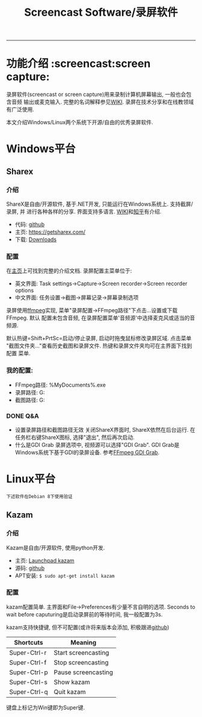 #+TITLE: Screencast Software/录屏软件

-----
* 功能介绍                                                        :screencast:screen capture:
录屏软件(screencast or screen capture)用来录制计算机屏幕输出, 一般也会包含音频
输出或麦克输入. 完整的名词解释参见[[https://en.wikipedia.org/wiki/Screencast][WIKI]]. 录屏在技术分享和在线教领域有广泛使用.

本文介绍Windows/Linux两个系统下开源/自由的优秀录屏软件.

* Windows平台
** Sharex
*** 介绍
ShareX是自由/开源软件, 基于.NET开发, 只能运行在Windows系统上. 支持截屏/录屏, 并
进行各种各样的分享. 界面支持多语言. [[https://en.wikipedia.org/wiki/ShareX][WIKI]]和[[https://zhuanlan.zhihu.com/p/19627720][知乎]]有介绍.
- 代码: [[https://github.com/ShareX/ShareX][github]]
- 主页: https://getsharex.com/
- 下载: [[https://getsharex.com/downloads/][Downloads]]
*** 配置
在[[https://getsharex.com/][主页]]上可找到完整的介绍文档. 录屏配置主菜单位于:
- 英文界面: Task settings->Capture->Screen recorder->Screen recorder options
- 中文界面: 任务设置->截图->屏幕记录->屏幕录制选项

录屏使用[[https://www.ffmpeg.org/][ffmpeg]]实现, 菜单"录屏配置->FFmpeg路径"下点击...设置或下载FFmpeg. 默认
配置未包含音频, 在录屏配置菜单'音频源'中选择麦克风或适当的音频源.

默认热键=Shift+PrtSc=启动/停止录屏, 启动时拖曳鼠标修改录屏区域. 点击菜单
"截图文件夹..."查看历史截图和录屏文件. 热键和录屏文件夹均可在主界面下找到配置
菜单.
*** 我的配置:
- FFmpeg路径: %MyDocuments%\ShareX\Tools\ffmpeg.exe
- 录屏路径: G:\screencast
- 截图路径: G:\screenshot
*** DONE Q&A
- 设置录屏路径和截图路径无效
  关闭ShareX界面时, ShareX依然在后台运行. 在任务栏右键ShareX图标, 选择"退出",
  然后再次启动.
- 什么是GDI Grab
  录屏选项中, 视频源可以选择"GDI Grab". GDI Grab是Windows系统下基于GDI的录屏设备.
  参考[[https://www.ffmpeg.org/ffmpeg-devices.html#gdigrab][FFmpeg GDI Grab]].
* Linux平台
=下述软件在Debian 8下使用验证=
** Kazam
*** 介绍
Kazam是自由/开源软件, 使用python开发.
- 主页: [[https://launchpad.net/kazam][Launchpad kazam]]
- 源码: [[https://github.com/sconts/kazam][github]]
- APT安装: =$ sudo apt-get install kazam=
*** 配置
kazam配置简单. 主界面和File->Preferences有少量不言自明的选项. Seconds to wait
before caputuring是启动录屏前的等待时间, 我一般配置为3s.

kazam支持快捷键, 但不可配置(或许将来版本会添加, 积极跟进[[https://github.com/sconts/kazam][github]])
|--------------+---------------------|
| Shortcuts    | Meaning             |
|--------------+---------------------|
| Super-Ctrl-r | Start screencasting |
| Super-Ctrl-f | Stop screencasting  |
| Super-Ctrl-p | Pause screencasting |
| Super-Ctrl-s | Show kazam          |
| Super-Ctrl-q | Quit kazam          |
|--------------+---------------------|
键盘上标记为Win键即为Super键.
